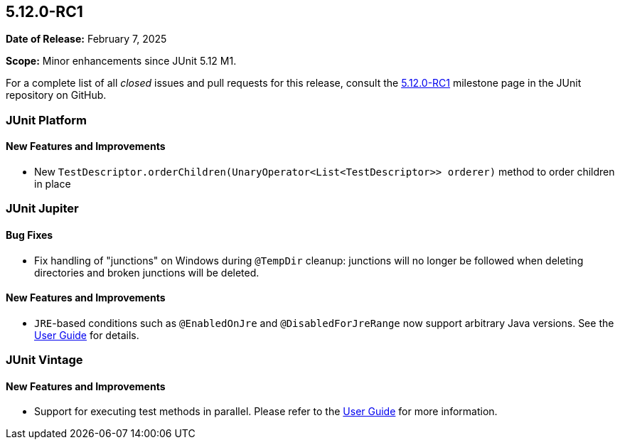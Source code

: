 [[release-notes-5.12.0-RC1]]
== 5.12.0-RC1

*Date of Release:* February 7, 2025

*Scope:* Minor enhancements since JUnit 5.12 M1.

For a complete list of all _closed_ issues and pull requests for this release, consult the
link:{junit5-repo}+/milestone/88?closed=1+[5.12.0-RC1] milestone page in the JUnit
repository on GitHub.


[[release-notes-5.12.0-RC1-junit-platform]]
=== JUnit Platform

[[release-notes-5.12.0-RC1-junit-platform-new-features-and-improvements]]
==== New Features and Improvements

* New `TestDescriptor.orderChildren(UnaryOperator<List<TestDescriptor>> orderer)`
  method to order children in place


[[release-notes-5.12.0-RC1-junit-jupiter]]
=== JUnit Jupiter

[[release-notes-5.12.0-RC1-junit-jupiter-bug-fixes]]
==== Bug Fixes

* Fix handling of "junctions" on Windows during `@TempDir` cleanup: junctions will no
  longer be followed when deleting directories and broken junctions will be deleted.

[[release-notes-5.12.0-RC1-junit-jupiter-new-features-and-improvements]]
==== New Features and Improvements

* `JRE`-based conditions such as `@EnabledOnJre` and `@DisabledForJreRange` now support
  arbitrary Java versions. See the
  <<../user-guide/index.adoc#writing-tests-conditional-execution-jre, User Guide>> for
  details.


[[release-notes-5.12.0-RC1-junit-vintage]]
=== JUnit Vintage

[[release-notes-5.12.0-RC1-junit-vintage-new-features-and-improvements]]
==== New Features and Improvements

* Support for executing test methods in parallel. Please refer to the
<<../user-guide/index.adoc#migrating-from-junit4-parallel-execution, User Guide>> for
more information.
